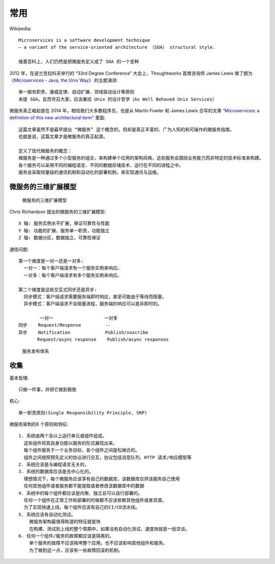 常用
####

Wikipedia::

    Microservices is a software development technique 
    — a variant of the service-oriented architecture （SOA） structural style.

    维基百科上，人们仍然是把微服务定义成了 SOA 的一个变种

2012 年，在波兰克拉科夫举行的 “33rd Degree Conference” 大会上，Thoughtworks 首席咨询师 James Lewis 做了题为 `《Microservices - Java, the Unix Way》 <http://2012.33degree.org/talk/show/67>`_ 的主题演讲::

    单一服务职责、康威定律、自动扩展、领域驱动设计等原则
    未提 SOA，反而号召大家，应该重拾 Unix 的设计哲学（As Well Behaved Unix Services）

微服务真正崛起是在 2014 年。相信我们大多数程序员，也是从 Martin Fowler 和 James Lewis 合写的文章  `“Microservices: a definition of this new architectural term” <https://martinfowler.com/articles/microservices.html>`_ 里面::

    这篇文章虽然不是最早提出 “微服务” 这个概念的，但却是真正丰富的、广为人知的和可操作的微服务指南。
    也就是说，这篇文章才是微服务的真正起源。

    定义了现代微服务的概念：
    微服务是一种通过多个小型服务的组合，来构建单个应用的架构风格，这些服务会围绕业务能力而非特定的技术标准来构建。
    各个服务可以采用不同的编程语言、不同的数据存储技术、运行在不同的进程之中。
    服务会采取轻量级的通讯机制和自动化的部署机制，来实现通讯与运维。

微服务的三维扩展模型
====================

.. figure:: /images/architectures/microservices/microservice_3d_model.png

   微服务的三维扩展模型



Chris Richardson 提出的微服务的三维扩展模型::

    X 轴: 服务实例水平扩展，保证可靠性与性能
    Y 轴: 功能的扩展，服务单一职责，功能独立
    Z 轴: 数据分区，数据独立，可靠性保证


通信问题::

    第一个维度是一对一还是一对多:
      一对一：每个客户端请求有一个服务实例来响应。
      一对多：每个客户端请求有多个服务实例来响应。

    第二个维度是这些交互式同步还是异步:
      同步模式：客户端请求需要服务端即时响应，甚至可能由于等待而阻塞。
      异步模式：客户端请求不会阻塞进程，服务端的响应可以是非即时的。

            一对一                   一对多
    同步    Request/Response         --
    异步    Notification             Publish/suscribe
           Request/async response    Publish/async responses



.. figure:: /images/architectures/microservices/deployment.jpg

   服务发布体系


收集
====

基本哲理::

    只做一件事，并把它做到极致

核心::

    单一职责原则(Single Responsibility Principle, SRP)

微服务架构的6 个原则和特征::

    1. 系统由两个及以上运行单元或组件组成。
      这些组件将其自身功能以服务的形式展现出来。
      每个组件服务于一个业务目标，各个组件之间是松祸合的。
      组件之间按照预先定义的协议进行交互，协议包括消息队列、HTTP 请求/响应模型等
    2. 系统应该是与编程语言无关的，
    3. 系统的数据库应该是去中心化的。
      理想情况下，每个微服务应该享有自己的数据库，该数据库仅供该服务自己使用
      任何其他组件或者服务都不能提取或者修改该数据库中的数据
    4. 系统中的每个组件都应该是内聚、独立且可以自行部署的。
      任何一个组件在正常工作和部署的时候都不应该依赖其他组件或者资源。
      为了实现快速上线，每个组件应该有自己的CI/CD流水线。
    5. 系统应该有自动化测试。
        微服务架构最值得称道的特征就是快
        在构建、测试到上线的整个周期中，如果没有自动化测试，速度快就是一纸空谈。
    6. 任何一个组件/服务的故障都应该是隔离的。
        单个服务的故障不应该拖垮整个应用，也不应该影响其他组件和服务。
        为了做到这一点，应该有一些故障回滚的机制。









